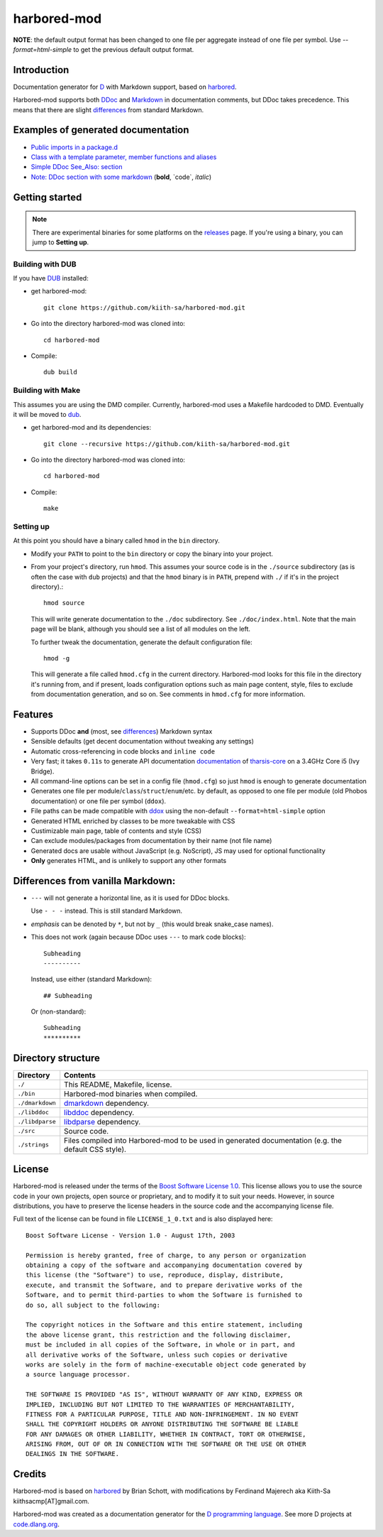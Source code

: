 ============
harbored-mod
============

.. image:: https://travis-ci.org/dlang-community/harbored-mod.svg?branch=master
    :target: https://travis-ci.org/dlang-community/harbored-mod

**NOTE**: the default output format has been changed to one file per aggregate instead of
one file per symbol. Use `--format=html-simple` to get the previous default output format.

------------
Introduction
------------

Documentation generator for `D <http://dlang.org>`_ with Markdown support, based on
`harbored <https://github.com/economicmodeling/harbored>`_.

Harbored-mod supports both `DDoc <http://dlang.org/ddoc.html>`_ and `Markdown
<http://en.wikipedia.org/wiki/Markdown>`_ in documentation comments, but DDoc takes
precedence. This means that there are slight differences_ from standard Markdown.

-----------------------------------
Examples of generated documentation
-----------------------------------

* `Public imports in a package.d <http://defenestrate.eu/docs/tharsis-core/api/tharsis/entity.html>`_
* `Class with a template parameter, member functions and aliases <http://defenestrate.eu/docs/tharsis-core/api/tharsis/entity/entitymanager/EntityManager.html>`_
* `Simple DDoc See_Also: section <http://defenestrate.eu/docs/tharsis-core/api/tharsis/entity/componenttypeinfo/ImmutableRawComponent.html>`_
* `Note: DDoc section with some markdown <http://defenestrate.eu/docs/tharsis-core/api/tharsis/entity/processtypeinfo.html#prioritizeProcessOverloads>`_ (**bold**, \`code\`, *italic*)

---------------
Getting started
---------------

.. note:: There are experimental binaries for some platforms on the
          `releases <https://github.com/kiith-sa/harbored-mod/releases>`_ page.
          If you're using a binary, you can jump to **Setting up**.

^^^^^^^^^^^^^^^^^
Building with DUB
^^^^^^^^^^^^^^^^^

If you have `DUB <http://code.dlang.org>`_ installed:
  
* get harbored-mod::

     git clone https://github.com/kiith-sa/harbored-mod.git

* Go into the directory harbored-mod was cloned into::

     cd harbored-mod

* Compile::

     dub build

^^^^^^^^^^^^^^^^^^
Building with Make
^^^^^^^^^^^^^^^^^^

This assumes you are using the DMD compiler. Currently, harbored-mod uses a Makefile
hardcoded to DMD. Eventually it will be moved to `dub <http://code.dlang.org>`_.

* get harbored-mod and its dependencies::

     git clone --recursive https://github.com/kiith-sa/harbored-mod.git

* Go into the directory harbored-mod was cloned into::

     cd harbored-mod

* Compile::

     make

^^^^^^^^^^
Setting up
^^^^^^^^^^

At this point you should have a binary called ``hmod`` in the ``bin`` directory.

* Modify your ``PATH`` to point to the ``bin`` directory or copy the binary into your project.

* From your project's directory, run ``hmod``. This assumes your source code is in the
  ``./source`` subdirectory (as is often the case with ``dub`` projects) and that the
  ``hmod`` binary is in ``PATH``, prepend with ``./`` if it's in the project directory).::

     hmod source

  This will write generate documentation to the ``./doc`` subdirectory. See
  ``./doc/index.html``. Note that the main page will be blank, although you should see
  a list of all modules on the left.


  To further tweak the documentation, generate the default configuration file::

     hmod -g

  This will generate a file called ``hmod.cfg`` in the current directory. Harbored-mod
  looks for this file in the directory it's running from, and if present, loads
  configuration options such as main page content, style, files to exclude from
  documentation generation, and so on. See comments in ``hmod.cfg`` for more information.



--------
Features
--------

* Supports DDoc **and** (most, see differences_) Markdown syntax
* Sensible defaults (get decent documentation without tweaking any settings)
* Automatic cross-referencing in code blocks and ``inline code``
* Very fast; it takes ``0.11s`` to generate API documentation
  `documentation <http://defenestrate.eu/docs/tharsis-core/api/index.html>`_ of
  `tharsis-core <https://github.com/kiith-sa/tharsis-core>`_ on a 3.4GHz Core
  i5 (Ivy Bridge).
* All command-line options can be set in a config file (``hmod.cfg``) so just ``hmod`` is
  enough to generate documentation
* Generates one file per module/``class``/``struct``/``enum``/etc. by default, as opposed
  to one file per module (old Phobos documentation) or one file per symbol (``ddox``).
* File paths can be made compatible with `ddox <https://github.com/rejectedsoftware/ddox>`_
  using the non-default ``--format=html-simple`` option
* Generated HTML enriched by classes to be more tweakable with CSS
* Custimizable main page, table of contents and style (CSS)
* Can exclude modules/packages from documentation by their name (not file name)
* Generated docs are usable without JavaScript (e.g. NoScript), JS may used for
  optional functionality
* **Only** generates HTML, and is unlikely to support any other formats


.. _differences:

----------------------------------
Differences from vanilla Markdown:
----------------------------------

* ``---`` will not generate a horizontal line, as it is used for DDoc blocks.

  Use ``- - -`` instead. This is still standard Markdown.

* *emphasis* can be denoted by ``*``, but not by ``_`` (this would break snake_case
  names).

* This does not work (again because DDoc uses ``---`` to mark code blocks)::

     Subheading
     ----------

  Instead, use either (standard Markdown)::

     ## Subheading

  Or (non-standard)::

     Subheading
     **********


-------------------
Directory structure
-------------------

===============  =======================================================================
Directory        Contents
===============  =======================================================================
``./``           This README, Makefile, license.
``./bin``        Harbored-mod binaries when compiled.
``./dmarkdown``  `dmarkdown <https://github.com/kiith-sa/dmarkdown>`_ dependency.
``./libddoc``    `libddoc <https://github.com/economicmodeling/libddoc>`_ dependency.
``./libdparse``  `libdparse <https://github.com/Hackerpilot/libdparse>`_ dependency.
``./src``        Source code.
``./strings``    Files compiled into Harbored-mod to be used in generated documentation
                 (e.g. the default CSS style).
===============  =======================================================================


-------
License
-------

Harbored-mod is released under the terms of the `Boost Software License 1.0
<http://www.boost.org/LICENSE_1_0.txt>`_.  This license allows you to use the source code
in your own projects, open source or proprietary, and to modify it to suit your needs.
However, in source distributions, you have to preserve the license headers in the source
code and the accompanying license file.

Full text of the license can be found in file ``LICENSE_1_0.txt`` and is also
displayed here::

    Boost Software License - Version 1.0 - August 17th, 2003

    Permission is hereby granted, free of charge, to any person or organization
    obtaining a copy of the software and accompanying documentation covered by
    this license (the "Software") to use, reproduce, display, distribute,
    execute, and transmit the Software, and to prepare derivative works of the
    Software, and to permit third-parties to whom the Software is furnished to
    do so, all subject to the following:

    The copyright notices in the Software and this entire statement, including
    the above license grant, this restriction and the following disclaimer,
    must be included in all copies of the Software, in whole or in part, and
    all derivative works of the Software, unless such copies or derivative
    works are solely in the form of machine-executable object code generated by
    a source language processor.

    THE SOFTWARE IS PROVIDED "AS IS", WITHOUT WARRANTY OF ANY KIND, EXPRESS OR
    IMPLIED, INCLUDING BUT NOT LIMITED TO THE WARRANTIES OF MERCHANTABILITY,
    FITNESS FOR A PARTICULAR PURPOSE, TITLE AND NON-INFRINGEMENT. IN NO EVENT
    SHALL THE COPYRIGHT HOLDERS OR ANYONE DISTRIBUTING THE SOFTWARE BE LIABLE
    FOR ANY DAMAGES OR OTHER LIABILITY, WHETHER IN CONTRACT, TORT OR OTHERWISE,
    ARISING FROM, OUT OF OR IN CONNECTION WITH THE SOFTWARE OR THE USE OR OTHER
    DEALINGS IN THE SOFTWARE.



-------
Credits
-------

Harbored-mod is based on `harbored <https://github.com/economicmodeling/harbored>`_ by
Brian Schott, with modifications by Ferdinand Majerech aka Kiith-Sa
kiithsacmp[AT]gmail.com.

Harbored-mod was created as a documentation generator for the `D programming language
<http://www.dlang.org>`_.  See more D projects at `code.dlang.org
<http://code.dlang.org>`_.
